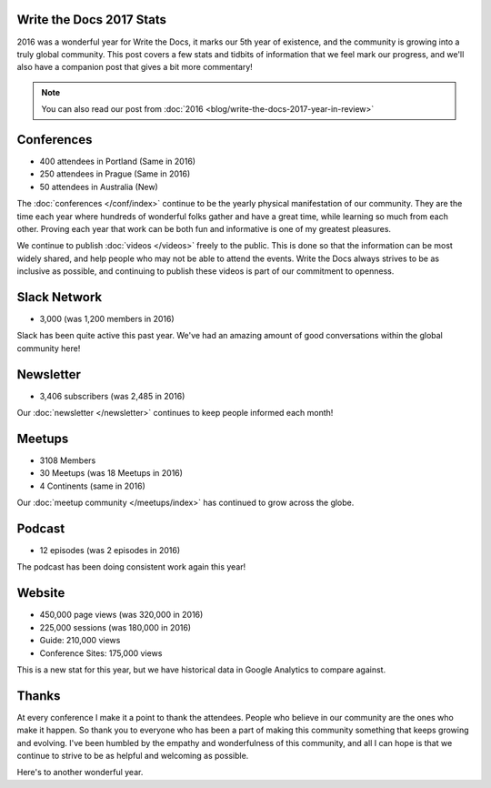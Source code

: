 .. post:: Jan 5, 2017
   :tags: stats, year in review
   :author: Eric Holscher

Write the Docs 2017 Stats
=========================

2016 was a wonderful year for Write the Docs, it marks our 5th year of existence,
and the community is growing into a truly global community.
This post covers a few stats and tidbits of information that we feel mark our progress,
and we'll also have a companion post that gives a bit more commentary!

.. note:: You can also read our post from :doc:`2016 <blog/write-the-docs-2017-year-in-review>`

Conferences
===========

* 400 attendees in Portland (Same in 2016)
* 250 attendees in Prague (Same in 2016)
* 50 attendees in Australia (New)

The :doc:`conferences </conf/index>` continue to be the yearly physical manifestation of our community.
They are the time each year where hundreds of wonderful folks gather and have a great time,
while learning so much from each other.
Proving each year that work can be both fun and informative is one of my greatest pleasures.

We continue to publish :doc:`videos </videos>` freely to the public.
This is done so that the information can be most widely shared,
and help people who may not be able to attend the events.
Write the Docs always strives to be as inclusive as possible,
and continuing to publish these videos is part of our commitment to openness.

Slack Network
=============

* 3,000 (was 1,200 members in 2016)

Slack has been quite active this past year. We've had an amazing amount of good conversations within the global community here!

Newsletter
==========

* 3,406 subscribers (was 2,485 in 2016)

Our :doc:`newsletter </newsletter>` continues to keep people informed each month!

Meetups
=======

* 3108 Members
* 30 Meetups (was 18 Meetups in 2016)
* 4 Continents (same in 2016)

Our :doc:`meetup community </meetups/index>` has continued to grow across the globe.

Podcast
=======

* 12 episodes (was 2 episodes in 2016)

The podcast has been doing consistent work again this year!

Website
=======

* 450,000 page views (was 320,000 in 2016)
* 225,000 sessions (was 180,000 in 2016)
* Guide: 210,000 views
* Conference Sites: 175,000 views

This is a new stat for this year, but we have historical data in Google Analytics to compare against.

Thanks
======

At every conference I make it a point to thank the attendees.
People who believe in our community are the ones who make it happen.
So thank you to everyone who has been a part of making this community something that keeps growing and evolving.
I've been humbled by the empathy and wonderfulness of this community,
and all I can hope is that we continue to strive to be as helpful and welcoming as possible.

Here's to another wonderful year.
